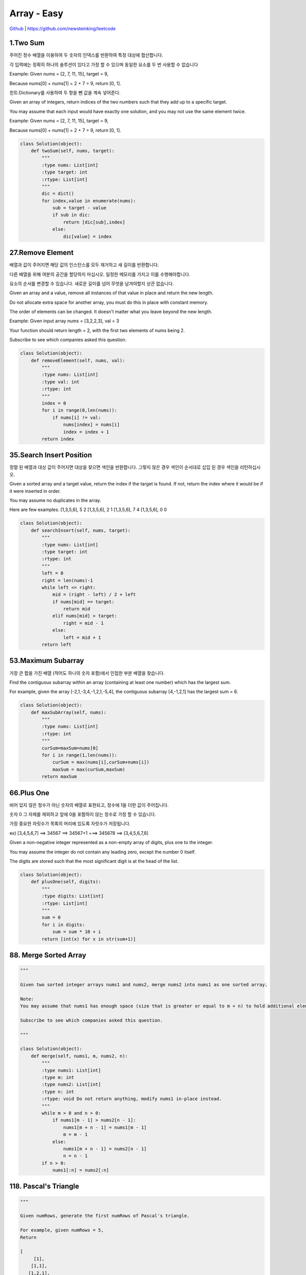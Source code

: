 Array - Easy
=======================================




`Github <https://github.com/newsteinking/leetcode>`_ | https://github.com/newsteinking/leetcode

1.Two Sum
--------------------

주어진 정수 배열을 이용하여 두 숫자의 인덱스를 반환하여 특정 대상에 합산합니다.

각 입력에는 정확히 하나의 솔루션이 있다고 가정 할 수 있으며 동일한 요소를 두 번 사용할 수 없습니다

Example:
Given nums = [2, 7, 11, 15], target = 9,

Because nums[0] + nums[1] = 2 + 7 = 9,
return [0, 1].

힌트:Dictionary를 사용하여 두 항을 뺀 값을 계속 넣어준다.



Given an array of integers, return indices of the two numbers such that they add up to a specific target.

You may assume that each input would have exactly one solution, and you may not use the same element twice.

Example:
Given nums = [2, 7, 11, 15], target = 9,

Because nums[0] + nums[1] = 2 + 7 = 9,
return [0, 1].

.. code-block:: python



    class Solution(object):
        def twoSum(self, nums, target):
            """
            :type nums: List[int]
            :type target: int
            :rtype: List[int]
            """
            dic = dict()
            for index,value in enumerate(nums):
                sub = target - value
                if sub in dic:
                    return [dic[sub],index]
                else:
                    dic[value] = index

27.Remove Element
--------------------------

배열과 값이 주어지면 해당 값의 인스턴스를 모두 제거하고 새 길이를 반환합니다.

다른 배열을 위해 여분의 공간을 할당하지 마십시오. 일정한 메모리를 가지고 이를 수행해야합니다.

요소의 순서를 변경할 수 있습니다. 새로운 길이를 넘어 무엇을 남겨야할지  상관 없습니다.


Given an array and a value, remove all instances of that value in place and return the new length.

Do not allocate extra space for another array, you must do this in place with constant memory.

The order of elements can be changed. It doesn't matter what you leave beyond the new length.

Example:
Given input array nums = [3,2,2,3], val = 3

Your function should return length = 2, with the first two elements of nums being 2.

Subscribe to see which companies asked this question.


.. code-block:: python





    class Solution(object):
        def removeElement(self, nums, val):
            """
            :type nums: List[int]
            :type val: int
            :rtype: int
            """
            index = 0
            for i in range(0,len(nums)):
                if nums[i] != val:
                    nums[index] = nums[i]
                    index = index + 1
            return index

35.Search Insert Position
-------------------------------

정렬 된 배열과 대상 값이 주어지면 대상을 찾으면 색인을 반환합니다. 그렇지 않은 경우 색인이 순서대로 삽입 된 경우 색인을 리턴하십시오.


Given a sorted array and a target value, return the index if the target is found. If not, return the index where it would be if it were inserted in order.

You may assume no duplicates in the array.

Here are few examples.
[1,3,5,6], 5  2
[1,3,5,6], 2   1
[1,3,5,6], 7   4
[1,3,5,6], 0   0

.. code-block:: python



    class Solution(object):
        def searchInsert(self, nums, target):
            """
            :type nums: List[int]
            :type target: int
            :rtype: int
            """
            left = 0
            right = len(nums)-1
            while left <= right:
                mid = (right - left) / 2 + left
                if nums[mid] == target:
                    return mid
                elif nums[mid] > target:
                    right = mid - 1
                else:
                    left = mid + 1
            return left

53.Maximum Subarray
-------------------------------


가장 큰 합을 가진 배열 (적어도 하나의 숫자 포함)에서 인접한 부분 배열을 찾습니다.


Find the contiguous subarray within an array (containing at least one number) which has the largest sum.

For example, given the array [-2,1,-3,4,-1,2,1,-5,4],
the contiguous subarray [4,-1,2,1] has the largest sum = 6.




.. code-block:: python


    class Solution(object):
        def maxSubArray(self, nums):
            """
            :type nums: List[int]
            :rtype: int
            """
            curSum=maxSum=nums[0]
            for i in range(1,len(nums)):
                curSum = max(nums[i],curSum+nums[i])
                maxSum = max(curSum,maxSum)
            return maxSum

66.Plus One
-------------------------------

비어 있지 않은 정수가 아닌 숫자의 배열로 표현되고, 정수에 1을 더한 값이 주어집니다.

숫자 0 그 자체를 제외하고 앞에 0을 포함하지 않는 정수로 가정 할 수 있습니다.

가장 중요한 자릿수가 목록의 머리에 있도록 자릿수가 저장됩니다.

ex) [3,4,5,6,7]  ==> 34567 ==> 34567+1 ===> 345678 ==> [3,4,5,6,7,8]


Given a non-negative integer represented as a non-empty array of digits, plus one to the integer.

You may assume the integer do not contain any leading zero, except the number 0 itself.

The digits are stored such that the most significant digit is at the head of the list.


.. code-block:: python



    class Solution(object):
        def plusOne(self, digits):
            """
            :type digits: List[int]
            :rtype: List[int]
            """
            sum = 0
            for i in digits:
                sum = sum * 10 + i
            return [int(x) for x in str(sum+1)]


88. Merge Sorted Array
-------------------------------

.. code-block:: python


    """

    Given two sorted integer arrays nums1 and nums2, merge nums2 into nums1 as one sorted array.

    Note:
    You may assume that nums1 has enough space (size that is greater or equal to m + n) to hold additional elements from nums2. The number of elements initialized in nums1 and nums2 are m and n respectively.

    Subscribe to see which companies asked this question.

    """

    class Solution(object):
        def merge(self, nums1, m, nums2, n):
            """
            :type nums1: List[int]
            :type m: int
            :type nums2: List[int]
            :type n: int
            :rtype: void Do not return anything, modify nums1 in-place instead.
            """
            while m > 0 and n > 0:
                if nums1[m - 1] > nums2[n - 1]:
                    nums1[m + n - 1] = nums1[m - 1]
                    m = m - 1
                else:
                    nums1[m + n - 1] = nums2[n - 1]
                    n = n - 1
            if n > 0:
                nums1[:n] = nums2[:n]


118. Pascal's Triangle
-------------------------------

.. code-block:: python

    """

    Given numRows, generate the first numRows of Pascal's triangle.

    For example, given numRows = 5,
    Return

    [
         [1],
        [1,1],
       [1,2,1],
      [1,3,3,1],
     [1,4,6,4,1]
    ]
    Subscribe to see which companies asked this question.

    """


    class Solution(object):
        def generate(self, numRows):
            """
            :type numRows: int
            :rtype: List[List[int]]
            """
            if numRows == 0:return []
            res = [[1]]
            for i in range(1,numRows):
                res.append(map(lambda x,y:x+y,res[-1]+[0],[0]+res[-1]))
            return res

119. Pascal's Triangle 2
-------------------------------

.. code-block:: python


    """

    Given an index k, return the kth row of the Pascal's triangle.

    For example, given k = 3,
    Return [1,3,3,1].

    """

    class Solution(object):
        def getRow(self, rowIndex):
            """
            :type rowIndex: int
            :rtype: List[int]
            """
            res = [1]
            for i in range(1, rowIndex + 1):
                res = list(map(lambda x, y: x + y, res + [0], [0] + res))
            return res




121. Best Time to Buy and Sell Stock
--------------------------------------------

.. code-block:: python

    """

    Say you have an array for which the ith element is the price of a given stock on day i.

    If you were only permitted to complete at most one transaction (ie, buy one and sell one share of the stock), design an algorithm to find the maximum profit.

    Example 1:
    Input: [7, 1, 5, 3, 6, 4]
    Output: 5

    max. difference = 6-1 = 5 (not 7-1 = 6, as selling price needs to be larger than buying price)
    Example 2:
    Input: [7, 6, 4, 3, 1]
    Output: 0

    In this case, no transaction is done, i.e. max profit = 0.

    """

    class Solution(object):
        def maxProfit(self, prices):
            """
            :type prices: List[int]
            :rtype: int
            """
            curSum=maxSum=0
            for i in range(1,len(prices)):
                curSum=max(0,curSum+prices[i]-prices[i-1])
                maxSum = max(curSum,maxSum)
            return maxSum

122. Best Time to Buy and Sell Stock 2
-----------------------------------------

.. code-block:: python

    """

    Say you have an array for which the ith element is the price of a given stock on day i.

    Design an algorithm to find the maximum profit. You may complete as many transactions as you like (ie, buy one and sell one share of the stock multiple times). However, you may not engage in multiple transactions at the same time (ie, you must sell the stock before you buy again).

    """

    class Solution(object):
        def maxProfit(self, prices):
            """
            :type prices: List[int]
            :rtype: int
            """
            return sum(max(prices[i+1]-prices[i],0) for i in range(len(prices)-1))


167. Two Sum 2
-------------------------------

.. code-block:: python

    """

    Given an array of integers that is already sorted in ascending order, find two numbers such that they add up to a specific target number.

    The function twoSum should return indices of the two numbers such that they add up to the target, where index1 must be less than index2. Please note that your returned answers (both index1 and index2) are not zero-based.

    You may assume that each input would have exactly one solution and you may not use the same element twice.

    Input: numbers={2, 7, 11, 15}, target=9
    Output: index1=1, index2=2

    """

    class Solution(object):
        def twoSum(self, numbers, target):
            """
            :type numbers: List[int]
            :type target: int
            :rtype: List[int]
            """
            res = dict()
            for i in range(0,len(numbers)):
                sub = target - numbers[i]
                if sub in res.keys():
                    return [res[sub]+1,i+1]
                else:
                    res[numbers[i]] = i
            return []


169. Majority Element
-------------------------------

.. code-block:: python


    """

    Given an array of size n, find the majority element. The majority element is the element that appears more than �뙄 n/2 �뙅 times.

    You may assume that the array is non-empty and the majority element always exist in the array.

    Credits:
    Special thanks to @ts for adding this problem and creating all test cases.

    Subscribe to see which companies asked this question.

    """

    class Solution(object):
        def majorityElement(self, nums):
            """
            :type nums: List[int]
            :rtype: int
            """
            cand = nums[0]
            count = 1
            for i in nums[1:]:
                if count == 0:
                    cand, count = i, 1
                else:
                    if i == cand:
                        count = count + 1
                    else:
                        count = count - 1
            return cand

    class Solution(object):
        def majorityElement(self, nums):
            """
            :type nums: List[int]
            :rtype: int
            """
            return sorted(nums)[len(nums)/2]


189. Rotate Array
-------------------------------

.. code-block:: python


    """

    Rotate an array of n elements to the right by k steps.

    For example, with n = 7 and k = 3, the array [1,2,3,4,5,6,7] is rotated to [5,6,7,1,2,3,4].

    Note:
    Try to come up as many solutions as you can, there are at least 3 different ways to solve this problem.

    [show hint]

    Related problem: Reverse Words in a String II

    Credits:
    Special thanks to @Freezen for adding this problem and creating all test cases.

    Subscribe to see which companies asked this question.

    """

    class Solution(object):
        def rotate(self, nums, k):
            """
            :type nums: List[int]
            :type k: int
            :rtype: void Do not return anything, modify nums in-place instead.
            """
            n = len(nums)
            nums[:] = nums[n - k:] + nums[:n - k]



217. Contains Duplicate
-------------------------------

.. code-block:: python

    """

    Given an array of integers, find if the array contains any duplicates. Your function should return true if any value appears at least twice in the array, and it should return false if every element is distinct.

    Subscribe to see which companies asked this question.

    """

    class Solution(object):
        def containsDuplicate(self, nums):
            """
            :type nums: List[int]
            :rtype: bool
            """
            if not nums:
                return False
            dic = dict()
            for num in nums:
                if num in dic:
                    return True
                dic[num] = 1
            return False


    class Solution(object):
        def containsDuplicate(self, nums):
            """
            :type nums: List[int]
            :rtype: bool
            """
            return len(nums) != len(set(nums))


219. Contains Duplicate 2
-------------------------------

.. code-block:: python

    """

    Given an array of integers and an integer k, find out whether there are two distinct indices i and j in the array such that nums[i] = nums[j] and the absolute difference between i and j is at most k.

    """

    class Solution(object):
        def containsNearbyDuplicate(self, nums, k):
            """
            :type nums: List[int]
            :type k: int
            :rtype: bool
            """
            dic = dict()
            for index,value in enumerate(nums):
                if value in dic and index - dic[value] <= k:
                    return True
                dic[value] = index
            return False

268. Missing Number
-------------------------------

.. code-block:: python

    """
    Given an array containing n distinct numbers taken from 0, 1, 2, ..., n, find the one that is missing from the array.

    For example,
    Given nums = [0, 1, 3] return 2.

    Note:
    Your algorithm should run in linear runtime complexity. Could you implement it using only constant extra space complexity?

    """
    class Solution(object):
        def missingNumber(self, nums):
            """
            :type nums: List[int]
            :rtype: int
            """
            n = len(nums)
            return n * (n+1) / 2 - sum(nums)



283. Move Zeroes
-------------------------------

.. code-block:: python

    """

    Given an array nums, write a function to move all 0's to the end of it while maintaining the relative order of the non-zero elements.

    For example, given nums = [0, 1, 0, 3, 12], after calling your function, nums should be [1, 3, 12, 0, 0].

    Note:
    You must do this in-place without making a copy of the array.
    Minimize the total number of operations.
    Credits:
    Special thanks to @jianchao.li.fighter for adding this problem and creating all test cases.

    """

    class Solution(object):
        def moveZeroes(self, nums):
            """
            :type nums: List[int]
            :rtype: void Do not return anything, modify nums in-place instead.
            """
            index = 0
            for num in nums:
                if num != 0:
                    nums[index] = num
                    index += 1
            for i in range(index,len(nums)):
                nums[i] = 0


414. Third Maximum Number
-------------------------------

.. code-block:: python

    """

    Given a non-empty array of integers, return the third maximum number in this array. If it does not exist, return the maximum number. The time complexity must be in O(n).

    Example 1:
    Input: [3, 2, 1]

    Output: 1

    Explanation: The third maximum is 1.
    Example 2:
    Input: [1, 2]

    Output: 2

    Explanation: The third maximum does not exist, so the maximum (2) is returned instead.
    Example 3:
    Input: [2, 2, 3, 1]

    Output: 1

    Explanation: Note that the third maximum here means the third maximum distinct number.
    Both numbers with value 2 are both considered as second maximum.

    """

    class Solution(object):
        def thirdMax(self, nums):
            """
            :type nums: List[int]
            :rtype: int
            """
            max1 = max2= max3=None
            for num in nums:
                if num > max1:
                    max2,max3 = max1,max2
                    max1=num
                elif num > max2 and num < max1:
                    max2,max3= num,max2
                elif num > max3 and num < max2:
                    max3 = num
            return max1 if max3==None else max3

448. Find All Numbers Disappeared in Array
-------------------------------------------------

.. code-block:: python

    """

    Given an array of integers where 1  xxxxx  n (n = size of array), some elements appear twice and others appear once.

    Find all the elements of [1, n] inclusive that do not appear in this array.

    Could you do it without extra space and in O(n) runtime? You may assume the returned list does not count as extra space.

    Example:

    Input:
    [4,3,2,7,8,2,3,1]

    Output:
    [5,6]

    """

    class Solution(object):
        def findDisappearedNumbers(self, nums):
            """
            :type nums: List[int]
            :rtype: List[int]
            """
            for i in range(len(nums)):
                index = abs(nums[i]) - 1
                nums[index] = -abs(nums[index])
            return [i + 1 for i in range(len(nums)) if nums[i] > 0]



485. Max Consecutive Ones
-------------------------------

.. code-block:: python


    """

    Given a binary array, find the maximum number of consecutive 1s in this array.

    Example 1:
    Input: [1,1,0,1,1,1]
    Output: 3
    Explanation: The first two digits or the last three digits are consecutive 1s.
        The maximum number of consecutive 1s is 3.
    Note:

    The input array will only contain 0 and 1.
    The length of input array is a positive integer and will not exceed 10,000

    """

    class Solution(object):
        def findMaxConsecutiveOnes(self, nums):
            """
            :type nums: List[int]
            :rtype: int
            """
            cnt = 0
            ans = 0
            for num in nums:
                if num == 1:
                    cnt = cnt + 1
                    ans = max(ans,cnt)
                else:
                    cnt = 0
            return ans

532. K-diff Pairs in an Array
-------------------------------

.. code-block:: python

    """

    Given an array of integers and an integer k, you need to find the number of unique k-diff pairs in the array. Here a k-diff pair is defined as an integer pair (i, j), where i and j are both numbers in the array and their absolute difference is k.

    Example 1:
    Input: [3, 1, 4, 1, 5], k = 2
    Output: 2
    Explanation: There are two 2-diff pairs in the array, (1, 3) and (3, 5).
    Although we have two 1s in the input, we should only return the number of unique pairs.
    Example 2:
    Input:[1, 2, 3, 4, 5], k = 1
    Output: 4
    Explanation: There are four 1-diff pairs in the array, (1, 2), (2, 3), (3, 4) and (4, 5).
    Example 3:
    Input: [1, 3, 1, 5, 4], k = 0
    Output: 1
    Explanation: There is one 0-diff pair in the array, (1, 1).
    Note:
    The pairs (i, j) and (j, i) count as the same pair.
    The length of the array won't exceed 10,000.
    All the integers in the given input belong to the range: [-1e7, 1e7].

    """


    class Solution(object):
        def findPairs(self, nums, k):
            """
            :type nums: List[int]
            :type k: int
            :rtype: int
            """
            if k>0:
                return len(set(nums) & set(n+k for n in nums))
            elif k==0:
                return sum(v>1 for v in collections.Counter(nums).values())
            else:
                return 0






561. Array Partition 1
-------------------------------

.. code-block:: python


    """

    Given an array of 2n integers, your task is to group these integers into n pairs of integer, say (a1, b1), (a2, b2), ..., (an, bn) which makes sum of min(ai, bi) for all i from 1 to n as large as possible.

    Example 1:
    Input: [1,4,3,2]

    Output: 4
    Explanation: n is 2, and the maximum sum of pairs is 4 = min(1, 2) + min(3, 4).
    Note:
    n is a positive integer, which is in the range of [1, 10000].
    All the integers in the array will be in the range of [-10000, 10000].

    """


    class Solution(object):
        def arrayPairSum(self, nums):
            """
            :type nums: List[int]
            :rtype: int
            """
            return sum(sorted(nums)[::2])


566. Reshape the Matrix
-------------------------------

.. code-block:: python

    """

    In MATLAB, there is a very useful function called 'reshape', which can reshape a matrix into a new one with different size but keep its original data.

    You're given a matrix represented by a two-dimensional array, and two positive integers r and c representing the row number and column number of the wanted reshaped matrix, respectively.

    The reshaped matrix need to be filled with all the elements of the original matrix in the same row-traversing order as they were.

    If the 'reshape' operation with given parameters is possible and legal, output the new reshaped matrix; Otherwise, output the original matrix.

    Example 1:
    Input:
    nums =
    [[1,2],
     [3,4]]
    r = 1, c = 4
    Output:
    [[1,2,3,4]]
    Explanation:
    The row-traversing of nums is [1,2,3,4]. The new reshaped matrix is a 1 * 4 matrix, fill it row by row by using the previous list.
    Example 2:
    Input:
    nums =
    [[1,2],
     [3,4]]
    r = 2, c = 4
    Output:
    [[1,2],
     [3,4]]
    Explanation:
    There is no way to reshape a 2 * 2 matrix to a 2 * 4 matrix. So output the original matrix.
    Note:
    The height and width of the given matrix is in range [1, 100].
    The given r and c are all positive.

    """

    class Solution(object):
        def matrixReshape(self, nums, r, c):
            """
            :type nums: List[List[int]]
            :type r: int
            :type c: int
            :rtype: List[List[int]]
            """
            if len(nums) * len(nums[0]) != r * c:
                return nums
            else:
                onerow = [nums[i][j] for i in range(len(nums)) for j in range(len(nums[0]))]
                return [onerow[t * c:(t + 1) * c] for t in range(r)]



581. Shortest Unsorted Continuous Subarray
---------------------------------------------------

.. code-block:: python


    """

    Given an integer array, you need to find one continuous subarray that if you only sort this subarray in ascending order, then the whole array will be sorted in ascending order, too.

    You need to find the shortest such subarray and output its length.

    Example 1:
    Input: [2, 6, 4, 8, 10, 9, 15]
    Output: 5
    Explanation: You need to sort [6, 4, 8, 10, 9] in ascending order to make the whole array sorted in ascending order.
    Note:
    Then length of the input array is in range [1, 10,000].
    The input array may contain duplicates, so ascending order here means <=.

    """

    class Solution(object):
        def findUnsortedSubarray(self, nums):
            """
            :type nums: List[int]
            :rtype: int
            """
            all_same = [a == b for (a, b) in zip(nums, sorted(nums))]
            return 0 if all(all_same) else len(nums) - all_same.index(False) - all_same[::-1].index(False)



